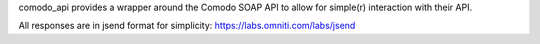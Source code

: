 comodo_api provides a wrapper around the Comodo SOAP API to allow for simple(r) interaction
with their API.

All responses are in jsend format for simplicity: https://labs.omniti.com/labs/jsend



